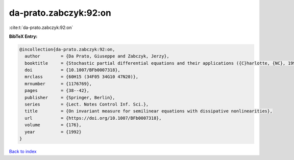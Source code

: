 da-prato.zabczyk:92:on
======================

:cite:t:`da-prato.zabczyk:92:on`

**BibTeX Entry:**

.. code-block:: bibtex

   @incollection{da-prato.zabczyk:92:on,
     author        = {Da Prato, Giuseppe and Zabczyk, Jerzy},
     booktitle     = {Stochastic partial differential equations and their applications ({C}harlotte, {NC}, 1991)},
     doi           = {10.1007/BFb0007318},
     mrclass       = {60H15 (34F05 34G10 47N20)},
     mrnumber      = {1176769},
     pages         = {38--42},
     publisher     = {Springer, Berlin},
     series        = {Lect. Notes Control Inf. Sci.},
     title         = {On invariant measure for semilinear equations with dissipative nonlinearities},
     url           = {https://doi.org/10.1007/BFb0007318},
     volume        = {176},
     year          = {1992}
   }

`Back to index <../By-Cite-Keys.html>`_
